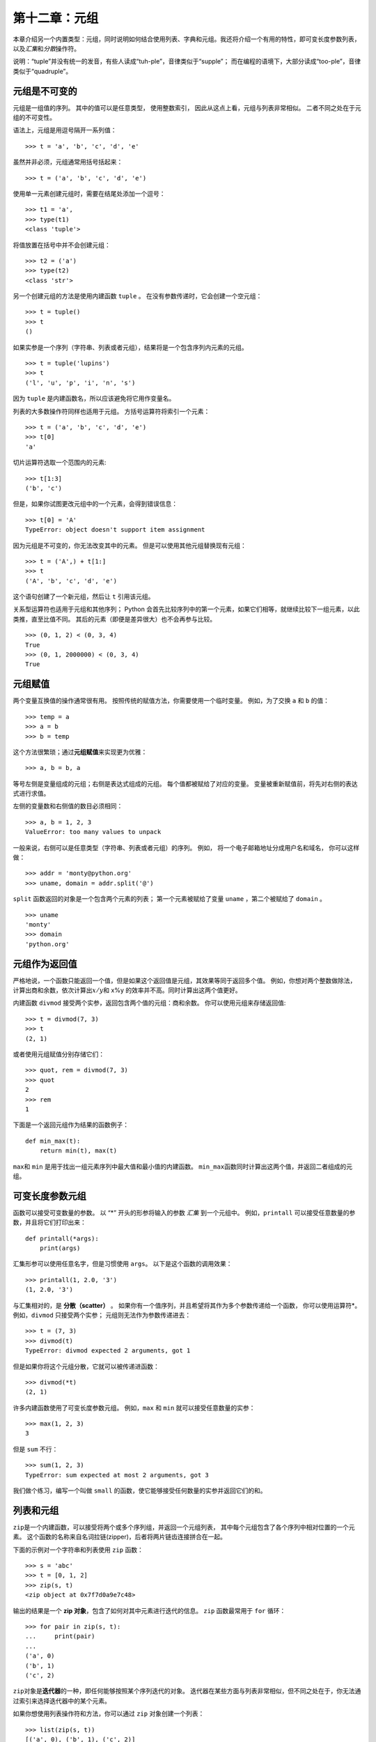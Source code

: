 第十二章：元组
================

本章介绍另一个内置类型：元组，同时说明如何结合使用列表、字典和元组。我还将介绍一个有用的特性，即可变长度参数列表，以及\ *汇集*\ 和\ *分散*\ 操作符。

说明：“tuple”并没有统一的发音，有些人读成“tuh-ple”，音律类似于“supple”；
而在编程的语境下，大部分读成“too-ple”，音律类似于“quadruple”。

元组是不可变的
--------------------------------------

元组是一组值的序列。 其中的值可以是任意类型， 使用整数索引，
因此从这点上看，元组与列表非常相似。 二者不同之处在于元组的不可变性。

语法上，元组是用逗号隔开一系列值：

::

    >>> t = 'a', 'b', 'c', 'd', 'e'

虽然并非必须，元组通常用括号括起来：

::

    >>> t = ('a', 'b', 'c', 'd', 'e')

使用单一元素创建元组时，需要在结尾处添加一个逗号：

::

    >>> t1 = 'a',
    >>> type(t1)
    <class 'tuple'>

将值放置在括号中并不会创建元组：

::

    >>> t2 = ('a')
    >>> type(t2)
    <class 'str'>

另一个创建元组的方法是使用内建函数 ``tuple`` 。
在没有参数传递时，它会创建一个空元组：

::

    >>> t = tuple()
    >>> t
    ()

如果实参是一个序列（字符串、列表或者元组），结果将是一个包含序列内元素的元组。

::

    >>> t = tuple('lupins')
    >>> t
    ('l', 'u', 'p', 'i', 'n', 's')

因为 ``tuple`` 是内建函数名，所以应该避免将它用作变量名。

列表的大多数操作符同样也适用于元组。 方括号运算符将索引一个元素：

::

    >>> t = ('a', 'b', 'c', 'd', 'e')
    >>> t[0]
    'a'

切片运算符选取一个范围内的元素:

::

    >>> t[1:3]
    ('b', 'c')

但是，如果你试图更改元组中的一个元素，会得到错误信息：

::

    >>> t[0] = 'A'
    TypeError: object doesn't support item assignment

因为元组是不可变的，你无法改变其中的元素。
但是可以使用其他元组替换现有元组：

::

    >>> t = ('A',) + t[1:]
    >>> t
    ('A', 'b', 'c', 'd', 'e')

这个语句创建了一个新元组，然后让 ``t`` 引用该元组。

关系型运算符也适用于元组和其他序列；
Python 会首先比较序列中的第一个元素，如果它们相等，就继续比较下一组元素，以此类推，直至比值不同。
其后的元素（即便是差异很大）也不会再参与比较。

::

    >>> (0, 1, 2) < (0, 3, 4)
    True
    >>> (0, 1, 2000000) < (0, 3, 4)
    True

元组赋值
----------------------------

两个变量互换值的操作通常很有用。 按照传统的赋值方法，你需要使用一个临时变量。
例如，为了交换 ``a`` 和 ``b`` 的值：

::

    >>> temp = a
    >>> a = b
    >>> b = temp

这个方法很繁琐；通过\ **元组赋值**\ 来实现更为优雅：

::

    >>> a, b = b, a

等号左侧是变量组成的元组；右侧是表达式组成的元组。
每个值都被赋给了对应的变量。
变量被重新赋值前，将先对右侧的表达式进行求值。


左侧的变量数和右侧值的数目必须相同：

::

    >>> a, b = 1, 2, 3
    ValueError: too many values to unpack

一般来说，右侧可以是任意类型（字符串、列表或者元组）的序列。
例如， 将一个电子邮箱地址分成用户名和域名， 你可以这样做：

::

    >>> addr = 'monty@python.org'
    >>> uname, domain = addr.split('@')

\ ``split``\  函数返回的对象是一个包含两个元素的列表；
第一个元素被赋给了变量 ``uname`` ，第二个被赋给了 ``domain`` 。

::

    >>> uname
    'monty'
    >>> domain
    'python.org'

元组作为返回值
-----------------------------------------

严格地说，一个函数只能返回一个值，但是如果这个返回值是元组，其效果等同于返回多个值。
例如，你想对两个整数做除法，计算出商和余数，依次计算出\ :math:`x/y`\ 和 x%y 的效率并不高。同时计算出这两个值更好。

内建函数 ``divmod`` 接受两个实参，返回包含两个值的元组：商和余数。
你可以使用元组来存储返回值:

::

    >>> t = divmod(7, 3)
    >>> t
    (2, 1)

或者使用元组赋值分别存储它们：

::

    >>> quot, rem = divmod(7, 3)
    >>> quot
    2
    >>> rem
    1

下面是一个返回元组作为结果的函数例子：

::

    def min_max(t):
        return min(t), max(t)

\ ``max``\ 和 ``min`` 是用于找出一组元素序列中最大值和最小值的内建函数。
\ ``min_max``\ 函数同时计算出这两个值，并返回二者组成的元组。

.. _gather:

可变长度参数元组
---------------------------------------------------

函数可以接受可变数量的参数。 以 “\*” 开头的形参将输入的参数 *汇集* 到一个元组中。
例如，``printall`` 可以接受任意数量的参数，并且将它们打印出来：

::

    def printall(*args):
        print(args)

汇集形参可以使用任意名字，但是习惯使用 ``args``。
以下是这个函数的调用效果：

::

    >>> printall(1, 2.0, '3')
    (1, 2.0, '3')

与汇集相对的，是 **分散（scatter）** 。
如果你有一个值序列，并且希望将其作为多个参数传递给一个函数，
你可以使用运算符\*。 例如，``divmod`` 只接受两个实参；
元组则无法作为参数传递进去：

::

    >>> t = (7, 3)
    >>> divmod(t)
    TypeError: divmod expected 2 arguments, got 1

但是如果你将这个元组分散，它就可以被传递进函数：

::

    >>> divmod(*t)
    (2, 1)

许多内建函数使用了可变长度参数元组。 例如，``max`` 和 ``min`` 就可以接受任意数量的实参：

::

    >>> max(1, 2, 3)
    3

但是 ``sum`` 不行：

::

    >>> sum(1, 2, 3)
    TypeError: sum expected at most 2 arguments, got 3

我们做个练习，编写一个叫做 ``small`` 的函数，使它能够接受任何数量的实参并返回它们的和。

列表和元组
------------------------

\ ``zip``\ 是一个内建函数，可以接受将两个或多个序列组，并返回一个元组列表，
其中每个元组包含了各个序列中相对位置的一个元素。
这个函数的名称来自名词拉链(zipper)，后者将两片链齿连接拼合在一起。

下面的示例对一个字符串和列表使用 ``zip`` 函数：

::

    >>> s = 'abc'
    >>> t = [0, 1, 2]
    >>> zip(s, t)
    <zip object at 0x7f7d0a9e7c48>

输出的结果是一个 **zip 对象**，包含了如何对其中元素进行迭代的信息。
\ ``zip`` \ 函数最常用于 ``for`` 循环：

::

    >>> for pair in zip(s, t):
    ...     print(pair)
    ...
    ('a', 0)
    ('b', 1)
    ('c', 2)

\ ``zip``\ 对象是\ **迭代器**\ 的一种，即任何能够按照某个序列迭代的对象。
迭代器在某些方面与列表非常相似，但不同之处在于，你无法通过索引来选择迭代器中的某个元素。

如果你想使用列表操作符和方法，你可以通过 ``zip`` 对象创建一个列表：

::

    >>> list(zip(s, t))
    [('a', 0), ('b', 1), ('c', 2)]

结果就是一个包含若干元组的列表；在这个例子中，每个元组又包含了字符串中的一个字符和列表
中对应的一个元素。

如果用于创建的序列长度不一，返回对象的长度以最短序列的长度为准。

::

    >>> list(zip('Anne', 'Elk'))
    [('A', 'E'), ('n', 'l'), ('n', 'k')]

你可以在 ``for`` 循环中使用元组赋值，遍历包含元组的列表：

::

    t = [('a', 0), ('b', 1), ('c', 2)]
    for letter, number in t:
        print(number, letter)

每次循环时，Python 会选择列表中的下一个元组，
并将其内容赋给 ``letter`` 和 ``number`` 。循环的输出是：

::

    0 a
    1 b
    2 c

如果将 ``zip`` 、``for`` 循环和元组赋值结合起来使用，你会得到一个可以同时遍历两个（甚至多个）序列的惯用法。
例如，``has_match`` 接受两个序列 ``t1`` 和 ``t2`` ，
如果存在索引 ``i`` 让 ``t1[i] == t2[i]`` ，则返回 ``True`` ：

::

    def has_match(t1, t2):
        for x, y in zip(t1, t2):
            if x == y:
                return True
        return False


如果需要遍历一个序列的元素以及其索引号，你可以使用内建函数 ``enumerate`` ：

::

    for index, element in enumerate('abc'):
        print(index, element)

\ ``enumerate``\ 的返回结果是一个枚举对象（enumerate
object），可迭代一个包含若干个\ *对*\ 的序列；
每个对包含了（从0开始计数）的索引和给定序列中的对应元素。
在这个例子中，输出结果是：

::

    0 a
    1 b
    2 c

和前一个示例的结果一样。

字典和元组
-------------------------------------

字典有一个叫做 ``items`` 的方法，它返回由多个元组组成的序列，其中每个元组是一个键值对。

::

    >>> d = {'a':0, 'b':1, 'c':2}
    >>> t = d.items()
    >>> t
    dict_items([('c', 2), ('a', 0), ('b', 1)])

其结果是一个 ``dict_items`` 对象，这是一个对键值对进行迭代的迭代器。
你可以在 ``for`` 循环中像这样使用它:

::

    >>> for key, value in d.items():
    ...     print(key, value)
    ...
    c 2
    a 0
    b 1

由于是字典生成的对象，你应该猜到了这些项是无序的。

另一方面，你可以使用元组的列表初始化一个新的字典：

::

    >>> t = [('a', 0), ('c', 2), ('b', 1)]
    >>> d = dict(t)
    >>> d
    {'a': 0, 'c': 2, 'b': 1}

将 ``dict`` 和 ``zip`` 结合使用，可以很简洁地创建一个字典：

::

    >>> d = dict(zip('abc', range(3)))
    >>> d
    {'a': 0, 'c': 2, 'b': 1}

字典的 ``update`` 方法也接受元组列表，并将其作为键值对添加到已有的字典中去。

在字典中使用元组作为键（主要因为无法使用列表）的做法很常见。  
例如，一个电话簿可能会基于用户的姓-名对，来映射至号码。
假设我们已经定义了 ``last`` 、 ``first`` 和 ``number`` 三个变量，
我们可以这样实现映射：

::

    directory[last, first] = number

方括号中的表达式是一个元组。我们可以通过元组赋值来遍历这个字典：

::

    for last, first in directory:
        print(first, last, directory[last,first])

该循环遍历电话簿中的键，它们其实是元组。 循环将元组的元素赋给 ``last`` 和 ``first`` ，
然后打印出姓名和对应的电话号码。

在状态图中有两种表示元组的方法。更详细的版本是，
索引号和对应元素就像列表一样存放在元组中。例如，元组 ``('Cleese', 'John')`` 可像\ :ref:`fig.tuple1`\ 中那样存放。

.. _fig.tuple1:

.. figure:: ../source/figs/tuple1.png
   :alt: 图12-1：状态图

   图12-1：状态图

在更大的图表中，你不会想要再描述这些细节。
例如，该电话簿的状态图可能如\ :ref:`fig.dict2`\ 所示。

.. _fig.dict2:

.. figure:: ../source/figs/dict2.png
   :alt: 图12-2：状态图

   图12-2：状态图

在上图中，为了方便起见，使用 Python 语法表示元组。
此图中的电话号码是 BBC 的投诉热线，请不要拨打它。

序列嵌套
----------------------------------

我已经介绍了包含元组的列表，
但本章几乎所有示例也适用于列表嵌套列表、元组嵌套元组，以及元组嵌套列表。
为了避免穷举这类可能的嵌套组合，介绍序列嵌套有时更简单一些。

在很多情况下，不同类型的序列（字符串、列表、元组）可以互换使用。
因此，我们该如何选用合适的序列呢？

首先，显而易见的是，字符串比其他序列的限制更多，因为它的所有元素都必须是字符，且字符串不可变。如果你希望能够改变字符串中的字符，使用列表嵌套字符或许更合适。

列表比元组更常用，主要是因为它们是可变的。
但是有些情况下，你可能更倾向于使用元组：

#. 在一些情况下（例如 ``return`` 语句），从句式上生成一个元组比列表要简单。

#. 如果你想使用一个序列作为字典的键，那么你必须使用元组或字符串这样的不可变类型。

#. 如果你向函数传入一个序列作为参数，那么使用元组可以降低由于别名而产生的意外行为的可能性。

由于元组的不可变性，它们没有类似（\ ``sort``\ ） 和
（\ ``reverse``\ ）这样修改现有列表的方法。
然而 Python 提供了内建函数 ``sorted`` 和 ``reversed`` ，前者可以接受任意序列，并返回一个正序排列的新列表，后者则接受一个序列，返回一个可逆序迭代列表的迭代器。

调试
-----------------

列表、字典和元组都是\ *数据结构* （\ **data
structures**\ ）；本章中，我们开始接触到复合数据结构（\ **compound data structures**\ ），如：列表嵌套元组，以及使用元组作为键、列表作为值的字典。
复合数据结构非常实用，但是使用时容易出现所谓的\ *形状错误（shape
errors）*\ ，也就是由于数据结构的类型、大小或结构问题而引发的错误。
例如，当你希望使用一个整数组成的列表时，我却给了你一个纯粹的整数（没有放在列表中），就会出现错误。

为了方便调试这类错误，我编写了一个叫做 ``structshape`` 的模块，
它提供了一个同名函数，可以接受任意类型的数据结构作为实参，然后返回一个描述它形状的字符串。
你可以从 http://thinkpython2.com/code/structshape.py 下载该模块。

下面是用该模块调试一个简单列表的示例：

::

    >>> from structshape import structshape
    >>> t = [1, 2, 3]
    >>> structshape(t)
    'list of 3 int'

更完美的程序应该显示 “list of 3
int\ *s*”，但是忽略英文复数使程序变得简单的多。
我们再看一个列表嵌套的例子：

::

    >>> t2 = [[1,2], [3,4], [5,6]]
    >>> structshape(t2)
    'list of 3 list of 2 int'

如果列表内的元素不是相同类型，``structshape`` 会按照类型的顺序进行分组：

::

    >>> t3 = [1, 2, 3, 4.0, '5', '6', [7], [8], 9]
    >>> structshape(t3)
    'list of (3 int, float, 2 str, 2 list of int, int)'

下面是一个元组列表的例子：

::

    >>> s = 'abc'
    >>> lt = list(zip(t, s))
    >>> structshape(lt)
    'list of 3 tuple of (int, str)'

下面是一个字典的例子，其中包含三个将整数映射至字符串的项：

::

    >>> d = dict(lt)
    >>> structshape(d)
    'dict of 3 int->str'


如果你在追踪数据结构的类型上遇到了困难，可以使用 ``structshape`` 来帮助分析。

术语表
------------------

元组（tuple）：

    一个由多个元素组成的不可变序列。

元组赋值（tuple assignment）：

    一种赋值方式，等号右侧为一个序列，等号左侧为一个变量组成的元组。右侧的表达式先求值，然后其元素被赋值给左侧元组中对应的变量。

汇集（gather）：

    组装可变长度实参元组的一种操作。

分散（scatter）：

    将一个序列变换成一个参数列表的操作。

zip 对象：

    使用内建函数 ``zip`` 所返回的结果；它是一个可以对元组序列进行迭代的对象。

迭代器（iterator）：

    一个可以对序列进行迭代的对象，但是并不提供列表操作符和方法。

数据结构（data structure）：

    一个由关联值组成的数据集合，通常组织成列表、字典、元组等。

形状错误（shape error）：

    由于某个值的形状出错，而导致的错误；即拥有错误的类型或大小。

练习题
-----------------

习题12-1
^^^^^^^^^^^

编写一个名为 ``most_frequent`` 的函数，接受一个字符串，并按字符出现频率降序打印字母。
找一些不同语言的文本样本，来试试看不同语言之间字母频率的区别。
将你的结果和 http://en.wikipedia.org/wiki/Letter_frequencies 页面上的表格进行比较。

答案： http://thinkpython2.com/code/most_frequent.py 。

.. _anagrams:

习题12-2
^^^^^^^^^^^

再来练习练习易位构词：

#. 编写一个程序，使之能从文件中读取单词列表（参考\ :ref:`wordlist`\ 一节），
   并且打印出所有属于易位构词的单词组合。

   下面是一个输出结果的示例：

   ::

       ['deltas', 'desalt', 'lasted', 'salted', 'slated', 'staled']
       ['retainers', 'ternaries']
       ['generating', 'greatening']
       ['resmelts', 'smelters', 'termless']

   提示：你也许应该创建一个字典，用于映射一个字母集合到一个该集合可异位构词的词汇集合。但是问题是，你怎样表示这个字母集合才能将其用作字典的键呢？

#. 改写前面的程序，使之先打印易位构词数量最多的列表，第二多的次之，依次按易位构词的数量排列。

#. 在Scrabble 拼字游戏中，游戏胜利（“bingo”）指的是你利用手里的全部七个字母，与图版上的那个字母一起构成一个8个字母的单词。哪八个字母能够达成最多的“bingo”？提示：最多有7种胜利方式。

   答案： http://thinkpython2.com/code/anagram_sets.py 。

习题12-3
^^^^^^^^^^^

如果两个单词中的某一单词可以通过调换两个字母变为另一个，这两个单词就构成了“换位对（metatheisi
pair）”；比如，“converse”和“conserve”。
编写一个程序，找出字典里所有的“换位对”。

提示：不用测试所有的单词组合，也不用测试所有的字母调换组合。致谢：这道习题受 http://puzzlers.org 上的案例启发而来。

答案： http://thinkpython2.com/code/metathesis.py 。

习题12-4
^^^^^^^^^^^

又是一个来自 Car Talk 的字谜题（ http://www.cartalk.com/content/puzzlers ）：

    如果你每一次从单词中删掉一个字母以后，剩下的字符仍然能构成一个单词，请问世界上符合条件的最长单词是什么？

    注意，被删掉的字母可以位于首尾或是中间，但不允许重新去排列剩下的字母。每次移除一个字母后，你会得到一个新单词。这样一直下去，最终你只剩一个字母，并且它也是一个单词——可以在字典中查到。我想知道，符合条件的最长单词是什么？它由多少个字母构成？

    我先给出一个短小的例子：“Sprite”。一开始是 sprite ，我们可以拿掉中间的
    ‘r’ 从而获得单词 spite，然后拿掉字母 ‘e’ 得到 spit，再去掉 ‘s’，剩下
    pit，依次操作得到 it，和 I。


编写一个程序，找到所有能够按照这种规则缩减的单词，然后看看其中哪个词最长。

这道题比大部分的习题都要难，所以我给出一些建议：

#. 你可以写一个函数，接受一个单词，然后计算所有“子词”（即拿掉一个字母后所有可能的新词）组成的列表。

#. 递归地看，如果单词的子词之一也可缩减，那么这个单词也可被缩减。我们可以将空字符串视作也可以缩减，视其为基础情形。

#. 我提供的词汇列表中，并未包含诸如 ‘I’、 ‘a’
   这样的单个字母词汇，因此，你可能需要加上它们，以及空字符串。

#. 为了提高程序的性能， 你可能需要暂存（memorize）已知可被缩减的单词。

答案： http://thinkpython2.com/code/reducible.py 。

**贡献者**
^^^^^^^^^^^

#. 翻译：`@SeikaScarlet`_
#. 校对：`@bingjin`_
#. 参考：`@carfly`_

.. _@SeikaScarlet: https://github.com/SeikaScarlet
.. _@bingjin: https://github.com/bingjin
.. _@carfly: https://github.com/carfly
